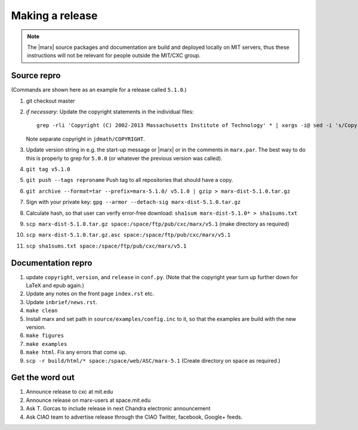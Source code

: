 
Making a release
================

.. note::
   The |marx| source packages and documentation are build and deployed locally on MIT servers,
   thus these instructions will not be relevant for people outside the MIT/CXC
   group.


Source repro
------------
(Commands are shown here as an example for a release called ``5.1.0``.)

#) git checkout master
#) *if necessary*: Update the copyright statements in the individual files::

      grep -rli 'Copyright (C) 2002-2013 Massachusetts Institute of Technology' * | xargs -i@ sed -i 's/Copyright (C) 2002-2013 Massachusetts Institute of Technology/Copyright (C) 2002-2015 Massachusetts Institute of Technology/g' @

   Note separate copyright in ``jdmath/COPYRIGHT``.

#) Update version string in e.g. the start-up message or |marx| or in the
   comments in ``marx.par``. The best way to do this is properly to grep for
   ``5.0.0`` (or whatever the previous version was called).
#) ``git tag v5.1.0``
#) ``git push --tags reproname`` Push tag to all repositories that should have a copy.
#) ``git archive --format=tar --prefix=marx-5.1.0/ v5.1.0 | gzip >
   marx-dist-5.1.0.tar.gz``
#) Sign with your private key: ``gpg --armor --detach-sig
   marx-dist-5.1.0.tar.gz``
#) Calculate hash, so that user can verify error-free download: ``sha1sum marx-dist-5.1.0* > sha1sums.txt``
#) ``scp marx-dist-5.1.0.tar.gz space:/space/ftp/pub/cxc/marx/v5.1`` (make
   directory as required)
#) ``scp marx-dist-5.1.0.tar.gz.asc space:/space/ftp/pub/cxc/marx/v5.1``
#) ``scp sha1sums.txt space:/space/ftp/pub/cxc/marx/v5.1`` 


Documentation repro
-------------------

#) update ``copyright``, ``version``, and ``release`` in ``conf.py``. (Note
   that the copyright year turn up further down for LaTeX and epub again.)
#) Update any notes on the front page ``index.rst`` etc.
#) Update ``inbrief/news.rst``.
#) ``make clean``
#) Install marx and set path in ``source/examples/config.inc`` to it, so that
   the examples are build with the new version.
#) ``make figures``
#) ``make examples``
#) ``make html``. Fix any errors that come up.
#) ``scp -r build/html/* space:/space/web/ASC/marx-5.1`` (Create directory on
   space as required.)

Get the word out
----------------

#) Announce release to cxc at mit.edu
#) Announce release on marx-users at space.mit.edu
#) Ask T. Gorcas to include release in next Chandra electronic announcement
#) Ask CIAO team to advertise release through the CIAO Twitter, facebook, Google+ feeds.
